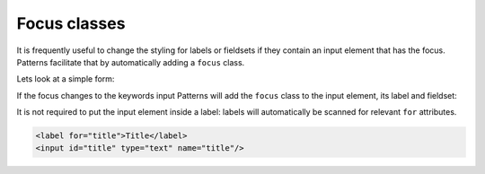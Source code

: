 Focus classes
=============

It is frequently useful to change the styling for labels or fieldsets if they
contain an input element that has the focus. Patterns facilitate that by
automatically adding a ``focus`` class.

Lets look at a simple form:

.. code-block:: html
   :linenos:

   <form>
     <fieldset>
       <legend>Generic info</legend>
       <label>Title <input type="text" name="title"/></label>
       <label>Keywords <input type="text" name="keywords"/></label>
     </fieldset>

     <fieldset>
       <legend>Details</legend>
       ...
     </fieldset>
   </form>

If the focus changes to the keywords input Patterns will add the ``focus``
class to the input element, its label and fieldset:

.. code-block:: html
   :linenos:
   :emphasize-lines: 2,4

   <form>
     <fieldset class="focus">
       <legend>Generic info</legend>
       <label>Title <input type="text" name="title"/></label>
       <label class="focus">Keywords <input class="focus"type="text" name="keywords"/></label>
     </fieldset>

     <fieldset>
       <legend>Details</legend>
       ...
     </fieldset>
   </form>

It is not required to put the input element inside a label: labels will
automatically be scanned for relevant ``for`` attributes.

.. code-block:: html

   <label for="title">Title</label>
   <input id="title" type="text" name="title"/>

